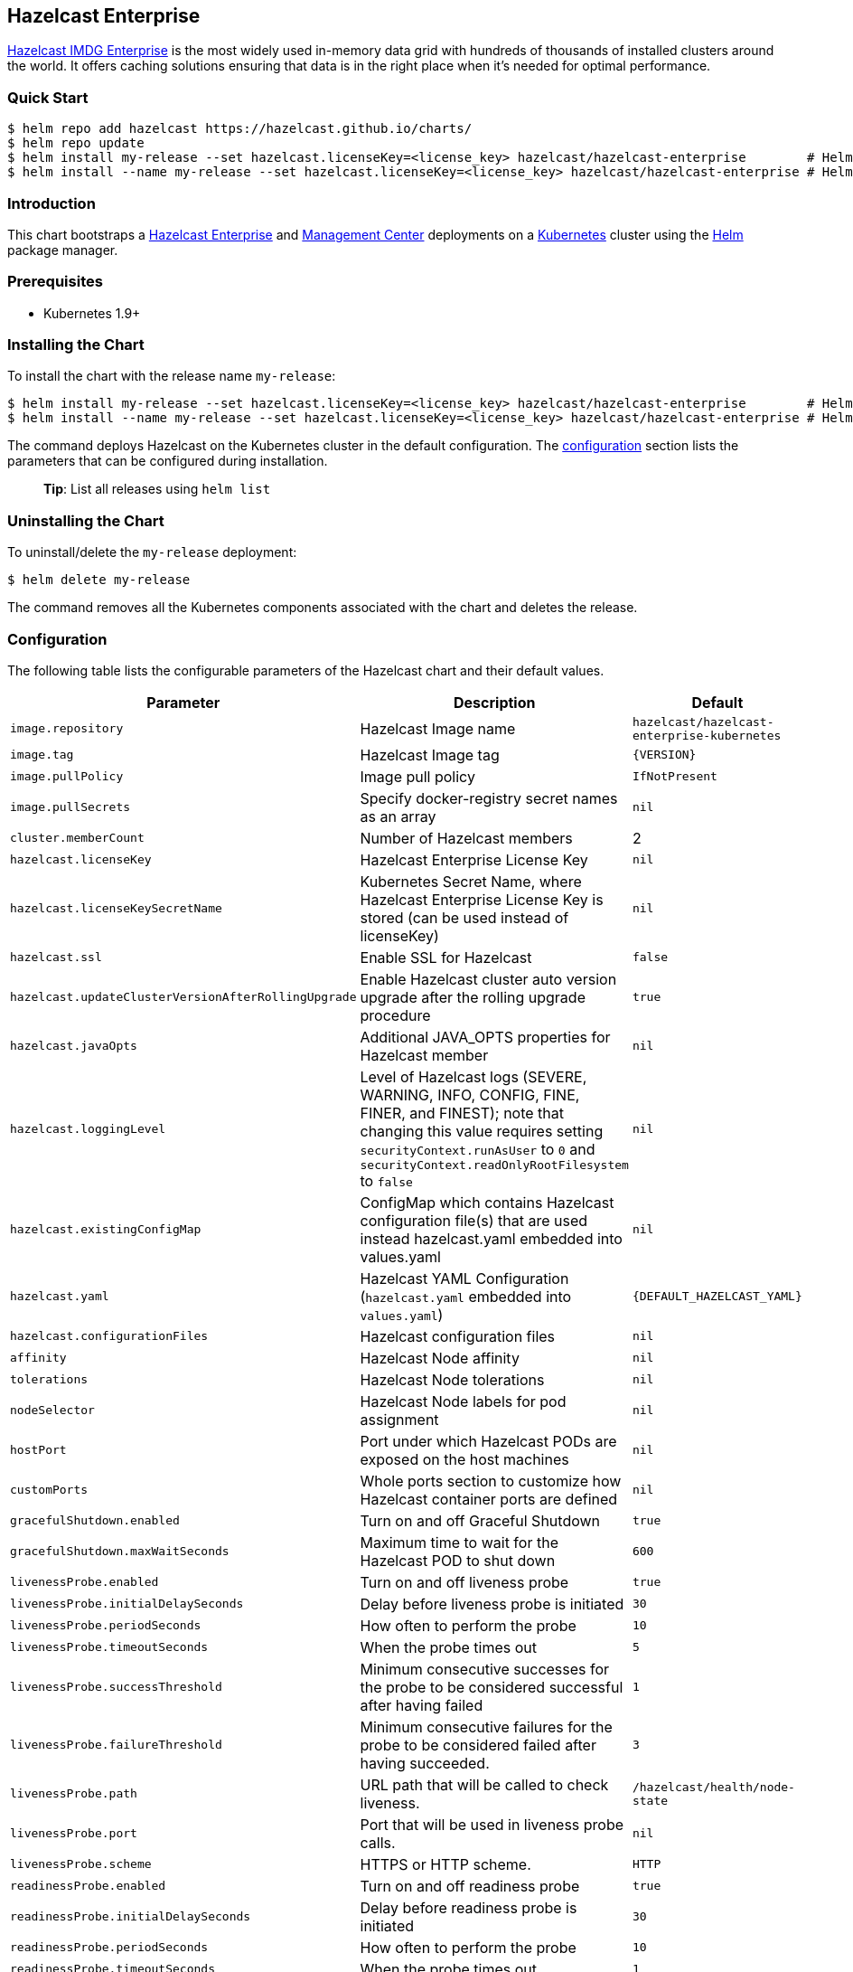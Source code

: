 == Hazelcast Enterprise

https://hazelcast.com/products/enterprise/[Hazelcast IMDG Enterprise] is
the most widely used in-memory data grid with hundreds of thousands of
installed clusters around the world. It offers caching solutions
ensuring that data is in the right place when it’s needed for optimal
performance.

=== Quick Start

[source,bash]
----
$ helm repo add hazelcast https://hazelcast.github.io/charts/
$ helm repo update
$ helm install my-release --set hazelcast.licenseKey=<license_key> hazelcast/hazelcast-enterprise        # Helm 3
$ helm install --name my-release --set hazelcast.licenseKey=<license_key> hazelcast/hazelcast-enterprise # Helm 2
----

=== Introduction

This chart bootstraps a
https://github.com/hazelcast/hazelcast-docker/tree/master/hazelcast-enterprise-kubernetes[Hazelcast
Enterprise] and
https://github.com/hazelcast/management-center-docker[Management Center]
deployments on a http://kubernetes.io[Kubernetes] cluster using the
https://helm.sh[Helm] package manager.

=== Prerequisites

* Kubernetes 1.9+

=== Installing the Chart

To install the chart with the release name `my-release`:

[source,bash]
----
$ helm install my-release --set hazelcast.licenseKey=<license_key> hazelcast/hazelcast-enterprise        # Helm 3
$ helm install --name my-release --set hazelcast.licenseKey=<license_key> hazelcast/hazelcast-enterprise # Helm 2
----

The command deploys Hazelcast on the Kubernetes cluster in the default
configuration. The link:#configuration[configuration] section lists the
parameters that can be configured during installation.

__________________________________________
*Tip*: List all releases using `helm list`
__________________________________________

=== Uninstalling the Chart

To uninstall/delete the `my-release` deployment:

[source,bash]
----
$ helm delete my-release
----

The command removes all the Kubernetes components associated with the
chart and deletes the release.

=== Configuration

The following table lists the configurable parameters of the Hazelcast
chart and their default values.

[width="100%",cols="22%,53%,25%",options="header",]
|=======================================================================
|Parameter |Description |Default
|`image.repository` |Hazelcast Image name
|`hazelcast/hazelcast-enterprise-kubernetes`

|`image.tag` |Hazelcast Image tag |`{VERSION}`

|`image.pullPolicy` |Image pull policy |`IfNotPresent`

|`image.pullSecrets` |Specify docker-registry secret names as an array
|`nil`

|`cluster.memberCount` |Number of Hazelcast members |2

|`hazelcast.licenseKey` |Hazelcast Enterprise License Key |`nil`

|`hazelcast.licenseKeySecretName` |Kubernetes Secret Name, where
Hazelcast Enterprise License Key is stored (can be used instead of
licenseKey) |`nil`

|`hazelcast.ssl` |Enable SSL for Hazelcast |`false`

|`hazelcast.updateClusterVersionAfterRollingUpgrade` |Enable Hazelcast
cluster auto version upgrade after the rolling upgrade procedure |`true`

|`hazelcast.javaOpts` |Additional JAVA_OPTS properties for Hazelcast
member |`nil`

|`hazelcast.loggingLevel` |Level of Hazelcast logs (SEVERE, WARNING,
INFO, CONFIG, FINE, FINER, and FINEST); note that changing this value
requires setting `securityContext.runAsUser` to `0` and
`securityContext.readOnlyRootFilesystem` to `false` |`nil`

|`hazelcast.existingConfigMap` |ConfigMap which contains Hazelcast
configuration file(s) that are used instead hazelcast.yaml embedded into
values.yaml |`nil`

|`hazelcast.yaml` |Hazelcast YAML Configuration (`hazelcast.yaml`
embedded into `values.yaml`) |`{DEFAULT_HAZELCAST_YAML}`

|`hazelcast.configurationFiles` |Hazelcast configuration files |`nil`

|`affinity` |Hazelcast Node affinity |`nil`

|`tolerations` |Hazelcast Node tolerations |`nil`

|`nodeSelector` |Hazelcast Node labels for pod assignment |`nil`

|`hostPort` |Port under which Hazelcast PODs are exposed on the host
machines |`nil`

|`+customPorts+` | Whole ports section to customize how Hazelcast container ports are defined
|`+nil+`

|`gracefulShutdown.enabled` |Turn on and off Graceful Shutdown |`true`

|`gracefulShutdown.maxWaitSeconds` |Maximum time to wait for the
Hazelcast POD to shut down |`600`

|`livenessProbe.enabled` |Turn on and off liveness probe |`true`

|`livenessProbe.initialDelaySeconds` |Delay before liveness probe is
initiated |`30`

|`livenessProbe.periodSeconds` |How often to perform the probe |`10`

|`livenessProbe.timeoutSeconds` |When the probe times out |`5`

|`livenessProbe.successThreshold` |Minimum consecutive successes for the
probe to be considered successful after having failed |`1`

|`livenessProbe.failureThreshold` |Minimum consecutive failures for the
probe to be considered failed after having succeeded. |`3`

|`livenessProbe.path` |URL path that will be called to check liveness.
|`/hazelcast/health/node-state`

|`livenessProbe.port` |Port that will be used in liveness probe calls.
|`nil`

|`livenessProbe.scheme` |HTTPS or HTTP scheme. |`HTTP`

|`readinessProbe.enabled` |Turn on and off readiness probe |`true`

|`readinessProbe.initialDelaySeconds` |Delay before readiness probe is
initiated |`30`

|`readinessProbe.periodSeconds` |How often to perform the probe |`10`

|`readinessProbe.timeoutSeconds` |When the probe times out |`1`

|`readinessProbe.successThreshold` |Minimum consecutive successes for
the probe to be considered successful after having failed |`1`

|`readinessProbe.failureThreshold` |Minimum consecutive failures for the
probe to be considered failed after having succeeded. |`3`

|`readinessProbe.path` |URL path that will be called to check readiness.
|`/hazelcast/health/ready`

|`readinessProbe.port` |Port that will be used in readiness probe calls.
|`nil`

|`readinessProbe.scheme` |HTTPS or HTTP scheme. |`HTTP`

|`resources.limits.cpu` |CPU resource limit |`default`

|`resources.limits.memory` |Memory resource limit |`default`

|`resources.requests.cpu` |CPU resource requests |`default`

|`resources.requests.memory` |Memory resource requests |`default`

|`service.create` |Enable installing Service |`true`

|`service.name` |Name of Service, if not set, the name is generated
using the fullname template |`nil`

|`service.type` |Kubernetes service type (`ClusterIP', `LoadBalancer',
or `NodePort') |`ClusterIP`

|`service.clusterIP` |IP of the service, ``None'' makes the service
headless |`None`

|`service.port` |Kubernetes service port |`5701`

|`rbac.create` |Enable installing RBAC Role authorization |`true`

|`serviceAccount.create` |Enable installing Service Account |`true`

|`serviceAccount.name` |Name of Service Account, if not set, the name is
generated using the fullname template |`nil`

|`securityContext.enabled` |Enables Security Context for Hazelcast and
Management Center |`true`

|`securityContext.runAsUser` |User ID used to run the Hazelcast and
Management Center containers |`65534`

|`securityContext.runAsGroup` |Primary Group ID used to run all
processes in the Hazelcast Jet and Hazelcast Jet Management Center
containers |`65534`

|`securityContext.fsGroup` |Group ID associated with the Hazelcast and
Management Center container |`65534`

|`securityContext.readOnlyRootFilesystem` |Enables
readOnlyRootFilesystem in the Hazelcast security context |`true`

|`hotRestart.enabled` |Turn on and off Hazelcast Hot Restart feature
(Hazelcast configuration must be also updated with the map/cache
configuration) |`false`

|`hotRestart.existingClaim` |Name of the existing Persistence Volume
Claim, if not defined, a new is created |`nil`

|`hotRestart.accessModes` |Access Modes of the new Persistent Volume
Claim |`ReadWriteOnce`

|`hotRestart.size` |Size of the new Persistent Volume Claim |`8Gi`

|`hotRestart.hostPath` |Path of node machine used for persistent
storage; if defined, it’s used instead of Persistent Volume Claim |`nil`

|`metrics.enabled` |Turn on and off JMX Prometheus metrics available at
`/metrics` |`false`

|`metrics.service.type` |Type of the metrics service |`ClusterIP`

|`metrics.service.port` |Port of the `/metrics` endpoint and the metrics
service |`8080`

|`metrics.service.annotations` |Annotations for the Prometheus discovery
|

|`secretsMountName` |Secret name that is mounted as `/data/secrets/'
(e.g. with keystore/trustore files) |`nil`

|`customVolume` |Configuration for a volume mounted as `/data/custom'
(e.g. to mount a volume with custom JARs) |`nil`

|`mancenter.enabled` |Turn on and off Management Center application
|`true`

|`mancenter.image.repository` |Hazelcast Management Center Image name
|`hazelcast/management-center`

|`mancenter.image.tag` |Hazelcast Management Center Image tag (NOTE:
must be the same or one minor release greater than Hazelcast image
version) |`{VERSION}`

|`mancenter.image.pullPolicy` |Image pull policy |`IfNotPresent`

|`mancenter.image.pullSecrets` |Specify docker-registry secret names as
an array |`nil`

|`mancenter.image.contextPath` |the value for the MC_CONTEXT_PATH
environment variable, thus overriding the default context path for
Hazelcast Management Center |`nil`

|`mancenter.ssl` |Enable SSL for Management Center |`false`

|`mancenter.javaOpts` |Additional JAVA_OPTS properties for Hazelcast
Management Center |`nil`

|`mancenter.licenseKey` |License Key for Hazelcast Management Center, if
not provided, can be filled in the web interface |`nil`

|`mancenter.licenseKeySecretName` |Kubernetes Secret Name, where
Management Center License Key is stored (can be used instead of
licenseKey) |`nil`

|`mancenter.affinity` |Management Center Node affinity |`nil`

|`mancenter.tolerations` |Management Center Node tolerations |`nil`

|`mancenter.nodeSelector` |Hazelcast Management Center node labels for
pod assignment |`nil`

|`mancenter.resources` |CPU/Memory resource requests/limits |`nil`

|`mancenter.persistence.enabled` |Enable Persistent Volume for Hazelcast
Management |`true`

|`mancenter.persistence.existingClaim` |Name of the existing Persistence
Volume Claim, if not defined, a new is created |`nil`

|`mancenter.persistence.accessModes` |Access Modes of the new Persistent
Volume Claim |`ReadWriteOnce`

|`mancenter.persistence.size` |Size of the new Persistent Volume Claim
|`8Gi`

|`mancenter.service.type` |Kubernetes service type (`ClusterIP',
`LoadBalancer', or `NodePort') |`LoadBalancer`

|`mancenter.service.port` |Kubernetes service port |`5701`

|`mancenter.livenessProbe.enabled` |Turn on and off liveness probe
|`true`

|`mancenter.livenessProbe.initialDelaySeconds` |Delay before liveness
probe is initiated |`30`

|`mancenter.livenessProbe.periodSeconds` |How often to perform the probe
|`10`

|`mancenter.livenessProbe.timeoutSeconds` |When the probe times out |`5`

|`mancenter.livenessProbe.successThreshold` |Minimum consecutive
successes for the probe to be considered successful after having failed
|`1`

|`mancenter.livenessProbe.failureThreshold` |Minimum consecutive
failures for the probe to be considered failed after having succeeded.
|`3`

|`mancenter.readinessProbe.enabled` |Turn on and off readiness probe
|`true`

|`mancenter.readinessProbe.initialDelaySeconds` |Delay before readiness
probe is initiated |`30`

|`mancenter.readinessProbe.periodSeconds` |How often to perform the
probe |`10`

|`mancenter.readinessProbe.timeoutSeconds` |When the probe times out
|`1`

|`mancenter.readinessProbe.successThreshold` |Minimum consecutive
successes for the probe to be considered successful after having failed
|`1`

|`mancenter.readinessProbe.failureThreshold` |Minimum consecutive
failures for the probe to be considered failed after having succeeded.
|`3`

|`mancenter.ingress.enabled` |Enable ingress for the management center
|`false`

|`mancenter.ingress.annotations` |Any annotations for the ingress |`{}`

|`mancenter.ingress.hosts` |List of hostnames for ingress, see
`values.yaml` for example |`[]`

|`mancenter.ingress.tls` |List of TLS configuration for ingress, see
`values.yaml` for example |`[]`
|=======================================================================

Specify each parameter using the `--set key=value[,key=value]` argument
to `helm install`. For example,

[source,bash]
----
# Helm 3
$ helm install my-release \
  --set hazelcast.licenseKey=<license_key>,cluster.memberCount=3 \
    hazelcast/hazelcast-enterprise

# Helm 2
$ helm install --name my-release \
  --set hazelcast.licenseKey=<license_key>,cluster.memberCount=3 \
    hazelcast/hazelcast-enterprise
----

The above command sets number of Hazelcast members to 3.

Alternatively, a YAML file that specifies the values for the parameters
can be provided while installing the chart. For example,

[source,bash]
----
$ helm install my-release -f values.yaml hazelcast/hazelcast-enterprise        # Helm 3
$ helm install --name my-release -f values.yaml hazelcast/hazelcast-enterprise # Helm 2
----

_________________________________________________________________________________
*Tip*: You can use the default values.yaml with the `hazelcast.license`
filled in
_________________________________________________________________________________

=== Custom Hazelcast configuration

Custom Hazelcast configuration can be specified inside `values.yaml`, as
the `hazelcast.yaml` property.

[source,yaml]
----
hazelcast:
   yaml:
    hazelcast:
      network:
        join:
          multicast:
            enabled: false
          kubernetes:
            enabled: true
            service-name: ${serviceName}
            namespace: ${namespace}
            resolve-not-ready-addresses: true
        <!-- Custom Configuration Placeholder -->
----

Note that some of the Hazelcast Enterprise features requires setting
`securityContext.readOnlyRootFilesystem` parameter to `false`. This is
the case for the Hot Restart feature or enabling security with OpenSSL.

=== Configuring SSL

To enable SSL-protected communication between members and clients, you
need first to generate `keystore`/`truststore` and import them as
secrets into your Kubernetes environment.

....
$ kubectl create secret generic keystore --from-file=./keystore --from-file=./truststore
....

Then, run your cluster with SSL enabled and keystore secrets mounted
into your PODs.

....
# Helm 3
$ helm install --my-release \
  --set hazelcast.licenseKey=<license_key> \
  --set hazelcast.ssl=true \
  --set secretsMountName=keystore \
  --set hazelcast.javaOpts='-Djavax.net.ssl.keyStore=/data/secrets/keystore -Djavax.net.ssl.keyStorePassword=<keystore_password> -Djavax.net.ssl.trustStore=/data/secrets/truststore -Djavax.net.ssl.trustStorePassword=<truststore_password>' \
  --set mancenter.ssl=true \
  --set mancenter.secretsMountName=keystore \
  --set mancenter.javaOpts='-Dhazelcast.mc.tls.keyStore=/secrets/keystore -Dhazelcast.mc.tls.keyStorePassword=<keystore_password> -Dhazelcast.mc.tls.trustStore=/secrets/truststore -Dhazelcast.mc.tls.trustStorePassword=<truststore_password>' \
  --set mancenter.service.port=8443 \
    hazelcast/hazelcast-enterprise

# Helm 2
$ helm install --name my-release \
  --set hazelcast.licenseKey=<license_key> \
  --set hazelcast.ssl=true \
  --set secretsMountName=keystore \
  --set hazelcast.javaOpts='-Djavax.net.ssl.keyStore=/data/secrets/keystore -Djavax.net.ssl.keyStorePassword=<keystore_password> -Djavax.net.ssl.trustStore=/data/secrets/truststore -Djavax.net.ssl.trustStorePassword=<truststore_password>' \
  --set mancenter.ssl=true \
  --set mancenter.secretsMountName=keystore \
  --set mancenter.javaOpts='-Dhazelcast.mc.tls.keyStore=/secrets/keystore -Dhazelcast.mc.tls.keyStorePassword=<keystore_password> -Dhazelcast.mc.tls.trustStore=/secrets/truststore -Dhazelcast.mc.tls.trustStorePassword=<truststore_password>' \
  --set mancenter.service.port=8443 \
    hazelcast/hazelcast-enterprise
....

For more information please check
https://github.com/hazelcast/hazelcast-code-samples/tree/master/hazelcast-integration/kubernetes/samples/ssl[Hazelcast
Kubernetes SSL Code Sample].

=== Notable changes

==== 2.8.0

Hazelcast REST Endpoints are no longer enabled by default and the
parameter `hazelcast.rest` is no longer available. If you want to enable
REST, please add the related `endpoint-groups` to the Hazelcast
Configuration. For example:

[source,yaml]
----
rest-api:
  enabled: true
  endpoint-groups:
    HEALTH_CHECK:
      enabled: true
    CLUSTER_READ:
      enabled: true
    CLUSTER_WRITE:
      enabled: true
----
